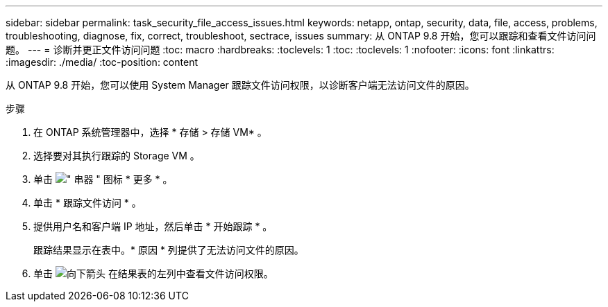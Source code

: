 ---
sidebar: sidebar 
permalink: task_security_file_access_issues.html 
keywords: netapp, ontap, security, data, file, access, problems, troubleshooting, diagnose, fix, correct, troubleshoot, sectrace, issues 
summary: 从 ONTAP 9.8 开始，您可以跟踪和查看文件访问问题。 
---
= 诊断并更正文件访问问题
:toc: macro
:hardbreaks:
:toclevels: 1
:toc: 
:toclevels: 1
:nofooter: 
:icons: font
:linkattrs: 
:imagesdir: ./media/
:toc-position: content


[role="lead"]
从 ONTAP 9.8 开始，您可以使用 System Manager 跟踪文件访问权限，以诊断客户端无法访问文件的原因。

.步骤
. 在 ONTAP 系统管理器中，选择 * 存储 > 存储 VM* 。
. 选择要对其执行跟踪的 Storage VM 。
. 单击 image:icon_kabob.gif["\" 串器 \" 图标"] * 更多 * 。
. 单击 * 跟踪文件访问 * 。
. 提供用户名和客户端 IP 地址，然后单击 * 开始跟踪 * 。
+
跟踪结果显示在表中。* 原因 * 列提供了无法访问文件的原因。

. 单击 image:icon_dropdown_arrow.gif["向下箭头"] 在结果表的左列中查看文件访问权限。

